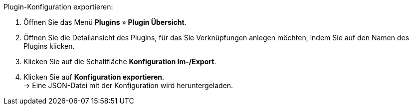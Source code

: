 [.instruction]
Plugin-Konfiguration exportieren:

. Öffnen Sie das Menü *Plugins* » *Plugin Übersicht*.
. Öffnen Sie die Detailansicht des Plugins, für das Sie Verknüpfungen anlegen möchten, indem Sie auf den Namen des Plugins klicken.
. Klicken Sie auf die Schaltfläche *Konfiguration Im-/Export*.
. Klicken Sie auf *Konfiguration exportieren*. +
→ Eine JSON-Datei mit der Konfiguration wird heruntergeladen.